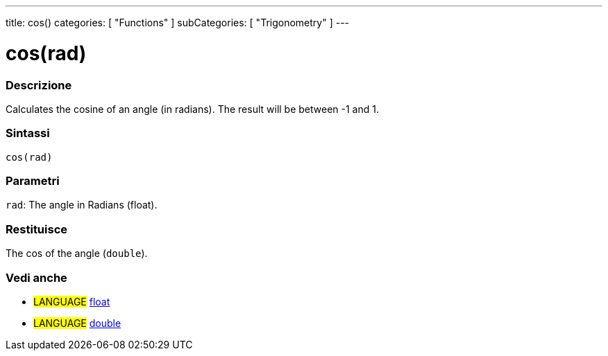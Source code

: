 ---
title: cos()
categories: [ "Functions" ]
subCategories: [ "Trigonometry" ]
---





= cos(rad)


// OVERVIEW SECTION STARTS
[#overview]
--

[float]
=== Descrizione
Calculates the cosine of an angle (in radians). The result will be between -1 and 1.
[%hardbreaks]


[float]
=== Sintassi
`cos(rad)`


[float]
=== Parametri
`rad`: The angle in Radians (float).

[float]
=== Restituisce
The cos of the angle (`double`).

--
// OVERVIEW SECTION ENDS


// SEE ALSO SECTION
[#see_also]
--

[float]
=== Vedi anche

[role="language"]
* #LANGUAGE# link:../../../variables/data-types/float[float]
* #LANGUAGE# link:../../../variables/data-types/double[double]

--
// SEE ALSO SECTION ENDS
